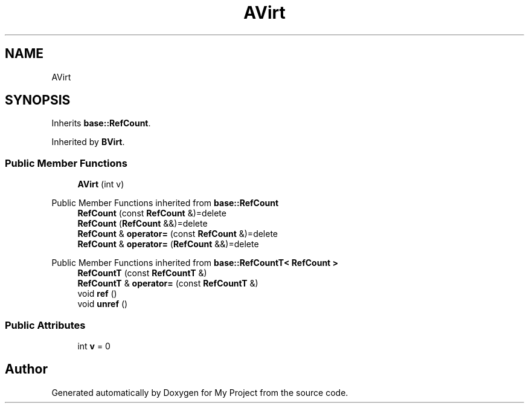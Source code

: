 .TH "AVirt" 3 "Wed Feb 1 2023" "Version Version 0.0" "My Project" \" -*- nroff -*-
.ad l
.nh
.SH NAME
AVirt
.SH SYNOPSIS
.br
.PP
.PP
Inherits \fBbase::RefCount\fP\&.
.PP
Inherited by \fBBVirt\fP\&.
.SS "Public Member Functions"

.in +1c
.ti -1c
.RI "\fBAVirt\fP (int v)"
.br
.in -1c

Public Member Functions inherited from \fBbase::RefCount\fP
.in +1c
.ti -1c
.RI "\fBRefCount\fP (const \fBRefCount\fP &)=delete"
.br
.ti -1c
.RI "\fBRefCount\fP (\fBRefCount\fP &&)=delete"
.br
.ti -1c
.RI "\fBRefCount\fP & \fBoperator=\fP (const \fBRefCount\fP &)=delete"
.br
.ti -1c
.RI "\fBRefCount\fP & \fBoperator=\fP (\fBRefCount\fP &&)=delete"
.br
.in -1c

Public Member Functions inherited from \fBbase::RefCountT< RefCount >\fP
.in +1c
.ti -1c
.RI "\fBRefCountT\fP (const \fBRefCountT\fP &)"
.br
.ti -1c
.RI "\fBRefCountT\fP & \fBoperator=\fP (const \fBRefCountT\fP &)"
.br
.ti -1c
.RI "void \fBref\fP ()"
.br
.ti -1c
.RI "void \fBunref\fP ()"
.br
.in -1c
.SS "Public Attributes"

.in +1c
.ti -1c
.RI "int \fBv\fP = 0"
.br
.in -1c

.SH "Author"
.PP 
Generated automatically by Doxygen for My Project from the source code\&.
